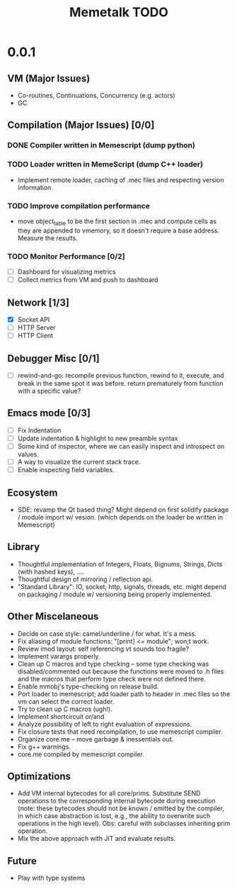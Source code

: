 #+TITLE: Memetalk TODO

* 0.0.1
** VM (Major Issues)
   * Co-routines, Continuations, Concurrency (e.g. actors)
   * GC
** Compilation (Major Issues) [0/0]
*** DONE Compiler written in Memescript (dump python)
*** TODO Loader written in MemeScript (dump C++ loader)
    * Implement remote loader, caching of .mec files and respecting
      version information.
*** TODO Improve compilation performance
    * move object_table to be the first section in .mec and compute cells as
      they are appended to vmemory, so it doesn't require a base
      address. Measure the results.
*** TODO Monitor Performance [0/2]
    * [ ] Dashboard for visualizing metrics
    * [ ] Collect metrics from VM and push to dashboard
** Network [1/3]
    * [X] Socket API
    * [-] HTTP Server
    * [ ] HTTP Client
** Debugger Misc [0/1]
   * [ ] rewind-and-go: recompile previous function, rewind to it,
     execute, and break in the same spot it was before. return
     prematurely from function with a specific value?
** Emacs mode [0/3]
   * [ ] Fix Indentation
   * [ ] Update indentation & highlight to new preamble syntax
   * [ ] Some kind of inspector, where we can easily inspect and
     introspect on values.
   * [ ] A way to visualize the current stack trace.
   * [ ] Enable inspecting field variables.
** Ecosystem
   * SDE: revamp the Qt based thing? Might depend on first solidify
     package / module import w/ vesion.  (which depends on the loader
     be written in Memescript)
** Library
  * Thoughtful implementation of Integers, Floats, Bignums, Strings,
    Dicts (with hashed keys), ....
  * Thoughtful design of mirroring / reflection api.
  * "Standard Library": IO, socket, http, signals, threads, etc. might
    depend on packaging / module w/ versioning being properly
    implemented.
** Other Miscelaneous
  * Decide on case style: camel/underline / for what. It's a mess.
  * Fix aliasing of module functions: "[print] <= module"; won;t work.
  * Review imod layout: self referencing vt sounds too fragile?
  * Implement varargs properly.
  * Clean up C macros and type checking -- some type checking was
    disabled/commented out because the functions were moved to .h
    files and the macros that perform type check were not defined
    there.
  * Enable mmobj's type-checking on release build.
  * Port loader to memescript; add loader path to header in .mec files so the
    vm can select the correct loader.
  * Try to clean up C macros (ugh!).
  * Implement shortcircuit or/and
  * Analyze possibility of left to right evaluation of expressions.
  * Fix closure tests that need recompilation, to use memescript compiler.
  * Organize core.me -- move garbage & inessentials out.
  * Fix g++ warnings.
  * core.me compiled by memescript compiler.
** Optimizations
  * Add VM internal bytecodes for all core/prims. Substitute SEND
    operations to the corresponding internal bytecode during execution
    (note: these bytecodes should not be known / emitted by the
    compiler, in which case abstraction is lost, e.g., the ability to
    overwrite such operations in the high level). Obs: careful with
    subclasses inheriting prim operation.
  * Mix the above approach with JIT and evaluate results.
** Future
   * Play with type systems
